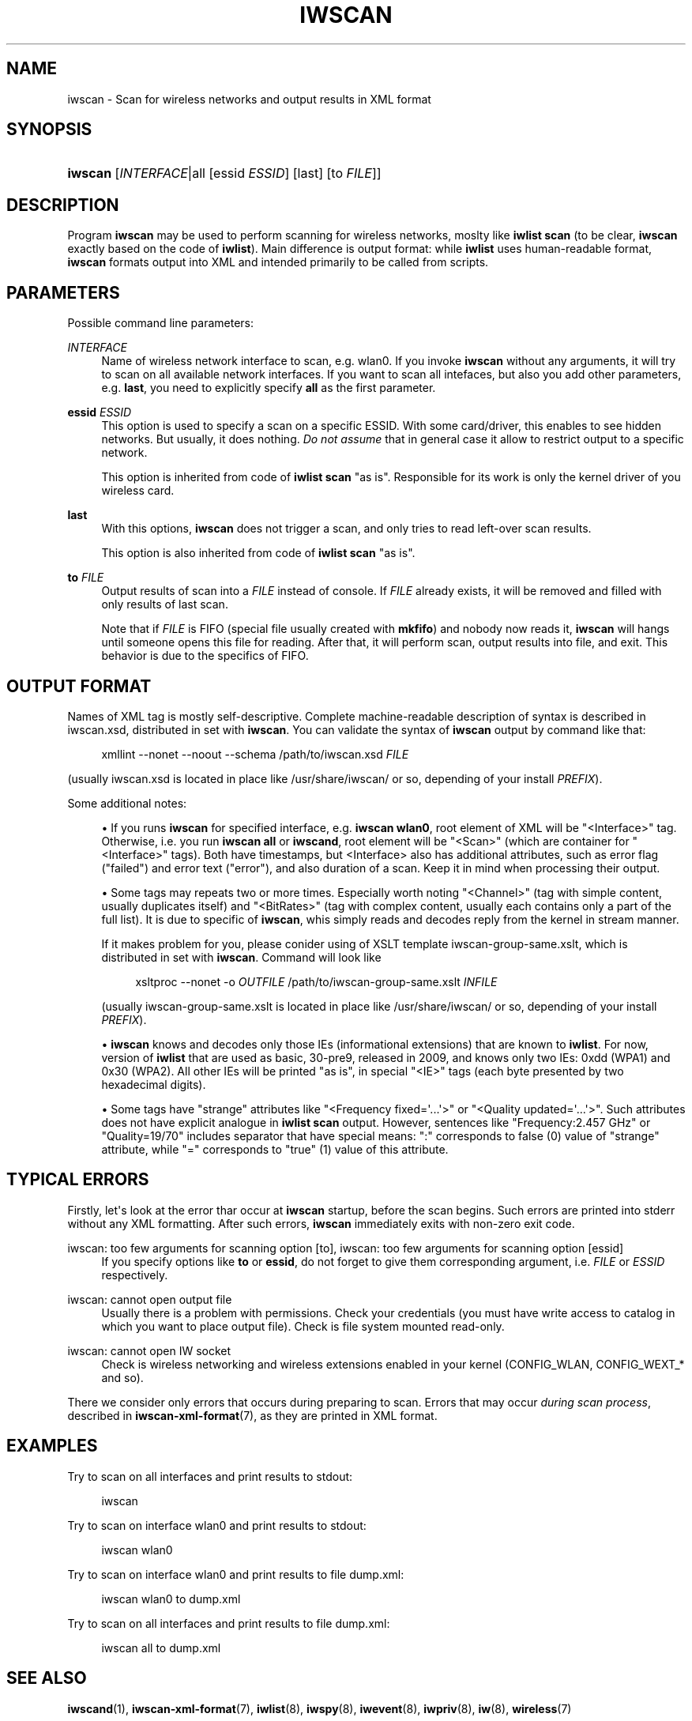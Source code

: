 '\" t
.\"     Title: iwscan
.\"    Author: Jean Tourrilhes <jt@hpl.hp.com>
.\" Generator: DocBook XSL Stylesheets v1.76.1 <http://docbook.sf.net/>
.\"      Date: 07/01/2017
.\"    Manual: iwscan
.\"    Source: iwscan
.\"  Language: English
.\"
.TH "IWSCAN" "1" "07/01/2017" "iwscan" "iwscan"
.\" -----------------------------------------------------------------
.\" * Define some portability stuff
.\" -----------------------------------------------------------------
.\" ~~~~~~~~~~~~~~~~~~~~~~~~~~~~~~~~~~~~~~~~~~~~~~~~~~~~~~~~~~~~~~~~~
.\" http://bugs.debian.org/507673
.\" http://lists.gnu.org/archive/html/groff/2009-02/msg00013.html
.\" ~~~~~~~~~~~~~~~~~~~~~~~~~~~~~~~~~~~~~~~~~~~~~~~~~~~~~~~~~~~~~~~~~
.ie \n(.g .ds Aq \(aq
.el       .ds Aq '
.\" -----------------------------------------------------------------
.\" * set default formatting
.\" -----------------------------------------------------------------
.\" disable hyphenation
.nh
.\" disable justification (adjust text to left margin only)
.ad l
.\" -----------------------------------------------------------------
.\" * MAIN CONTENT STARTS HERE *
.\" -----------------------------------------------------------------
.SH "NAME"
iwscan \- Scan for wireless networks and output results in XML format
.SH "SYNOPSIS"
.HP \w'\fBiwscan\fR\ 'u
\fBiwscan\fR [\fIINTERFACE\fR|all\ [essid\ \fIESSID\fR]\ [last]\ [to\ \fIFILE\fR]]
.SH "DESCRIPTION"
.PP
Program
\fBiwscan\fR
may be used to perform scanning for wireless networks, moslty like
\fBiwlist scan\fR
(to be clear,
\fBiwscan\fR
exactly based on the code of
\fBiwlist\fR)\&. Main difference is output format: while
\fBiwlist\fR
uses human\-readable format,
\fBiwscan\fR
formats output into XML and intended primarily to be called from scripts\&.
.SH "PARAMETERS"
.PP
Possible command line parameters:
.PP
\fIINTERFACE\fR
.RS 4
Name of wireless network interface to scan, e\&.g\&.
wlan0\&. If you invoke
\fBiwscan\fR
without any arguments, it will try to scan on all available network interfaces\&. If you want to scan all intefaces, but also you add other parameters, e\&.g\&.
\fBlast\fR, you need to explicitly specify
\fBall\fR
as the first parameter\&.
.RE
.PP
\fBessid \fR\fB\fIESSID\fR\fR
.RS 4
This option is used to specify a scan on a specific ESSID\&. With some card/driver, this enables to see hidden networks\&. But usually, it does nothing\&.
\fIDo not assume\fR
that in general case it allow to restrict output to a specific network\&.
.sp
This option is inherited from code of
\fBiwlist scan\fR
"as is"\&. Responsible for its work is only the kernel driver of you wireless card\&.
.RE
.PP
\fBlast\fR
.RS 4
With this options,
\fBiwscan\fR
does not trigger a scan, and only tries to read left\-over scan results\&.
.sp
This option is also inherited from code of
\fBiwlist scan\fR
"as is"\&.
.RE
.PP
\fBto \fR\fB\fIFILE\fR\fR
.RS 4
Output results of scan into a
\fIFILE\fR
instead of console\&. If
\fIFILE\fR
already exists, it will be removed and filled with only results of last scan\&.
.sp
Note that if
\fIFILE\fR
is FIFO (special file usually created with
\fBmkfifo\fR) and nobody now reads it,
\fBiwscan\fR
will hangs until someone opens this file for reading\&. After that, it will perform scan, output results into file, and exit\&. This behavior is due to the specifics of FIFO\&.
.RE
.SH "OUTPUT FORMAT"
.PP
Names of XML tag is mostly self\-descriptive\&. Complete machine\-readable description of syntax is described in
iwscan\&.xsd, distributed in set with
\fBiwscan\fR\&. You can validate the syntax of
\fBiwscan\fR
output by command like that:
.sp
.if n \{\
.RS 4
.\}
.nf
xmllint \-\-nonet \-\-noout \-\-schema /path/to/iwscan\&.xsd \fIFILE\fR
.fi
.if n \{\
.RE
.\}
.sp
(usually
iwscan\&.xsd
is located in place like
/usr/share/iwscan/
or so, depending of your install
\fIPREFIX\fR)\&.
.PP
Some additional notes:
.sp
.RS 4
.ie n \{\
\h'-04'\(bu\h'+03'\c
.\}
.el \{\
.sp -1
.IP \(bu 2.3
.\}
If you runs
\fBiwscan\fR
for specified interface, e\&.g\&.
\fBiwscan wlan0\fR, root element of XML will be "<Interface>" tag\&. Otherwise, i\&.e\&. you run
\fBiwscan all\fR
or
\fBiwscand\fR, root element will be "<Scan>" (which are container for "<Interface>" tags)\&. Both have timestamps, but
<Interface>
also has additional attributes, such as error flag ("failed") and error text ("error"), and also duration of a scan\&. Keep it in mind when processing their output\&.
.RE
.sp
.RS 4
.ie n \{\
\h'-04'\(bu\h'+03'\c
.\}
.el \{\
.sp -1
.IP \(bu 2.3
.\}
Some tags may repeats two or more times\&. Especially worth noting "<Channel>" (tag with simple content, usually duplicates itself) and "<BitRates>" (tag with complex content, usually each contains only a part of the full list)\&. It is due to specific of
\fBiwscan\fR, whis simply reads and decodes reply from the kernel in stream manner\&.
.sp
If it makes problem for you, please conider using of XSLT template
iwscan\-group\-same\&.xslt, which is distributed in set with
\fBiwscan\fR\&. Command will look like
.sp
.if n \{\
.RS 4
.\}
.nf
xsltproc \-\-nonet \-o \fIOUTFILE\fR /path/to/iwscan\-group\-same\&.xslt \fIINFILE\fR
.fi
.if n \{\
.RE
.\}
.sp
(usually
iwscan\-group\-same\&.xslt
is located in place like
/usr/share/iwscan/
or so, depending of your install
\fIPREFIX\fR)\&.
.RE
.sp
.RS 4
.ie n \{\
\h'-04'\(bu\h'+03'\c
.\}
.el \{\
.sp -1
.IP \(bu 2.3
.\}

\fBiwscan\fR
knows and decodes only those IEs (informational extensions) that are known to
\fBiwlist\fR\&. For now, version of
\fBiwlist\fR
that are used as basic, 30\-pre9, released in 2009, and knows only two IEs:
0xdd
(WPA1) and
0x30
(WPA2)\&. All other IEs will be printed "as is", in special "<IE>" tags (each byte presented by two hexadecimal digits)\&.
.RE
.sp
.RS 4
.ie n \{\
\h'-04'\(bu\h'+03'\c
.\}
.el \{\
.sp -1
.IP \(bu 2.3
.\}
Some tags have "strange" attributes like "<Frequency fixed=\*(Aq\&.\&.\&.\*(Aq>" or "<Quality updated=\*(Aq\&.\&.\&.\*(Aq>"\&. Such attributes does not have explicit analogue in
\fBiwlist scan\fR
output\&. However, sentences like "Frequency:2\&.457 GHz" or "Quality=19/70" includes separator that have special means: ":" corresponds to false (0) value of "strange" attribute, while "=" corresponds to "true" (1) value of this attribute\&.
.RE
.SH "TYPICAL ERRORS"
.PP
Firstly, let\*(Aqs look at the error thar occur at
\fBiwscan\fR
startup, before the scan begins\&. Such errors are printed into
stderr
without any XML formatting\&. After such errors,
\fBiwscan\fR
immediately exits with non\-zero exit code\&.
.PP
iwscan: too few arguments for scanning option [to], iwscan: too few arguments for scanning option [essid]
.RS 4
If you specify options like
\fBto\fR
or
\fBessid\fR, do not forget to give them corresponding argument, i\&.e\&.
\fIFILE\fR
or
\fIESSID\fR
respectively\&.
.RE
.PP
iwscan: cannot open output file
.RS 4
Usually there is a problem with permissions\&. Check your credentials (you must have write access to catalog in which you want to place output file)\&. Check is file system mounted read\-only\&.
.RE
.PP
iwscan: cannot open IW socket
.RS 4
Check is wireless networking and wireless extensions enabled in your kernel (CONFIG_WLAN,
CONFIG_WEXT_*
and so)\&.
.RE
.PP
There we consider only errors that occurs during preparing to scan\&. Errors that may occur
\fIduring scan process\fR, described in
\fBiwscan-xml-format\fR(7), as they are printed in XML format\&.
.SH "EXAMPLES"
.PP
Try to scan on all interfaces and print results to stdout:
.sp
.if n \{\
.RS 4
.\}
.nf
iwscan
.fi
.if n \{\
.RE
.\}
.PP
Try to scan on interface
wlan0
and print results to stdout:
.sp
.if n \{\
.RS 4
.\}
.nf
iwscan wlan0
.fi
.if n \{\
.RE
.\}
.PP
Try to scan on interface
wlan0
and print results to file
dump\&.xml:
.sp
.if n \{\
.RS 4
.\}
.nf
iwscan wlan0 to dump\&.xml
.fi
.if n \{\
.RE
.\}
.PP
Try to scan on all interfaces and print results to file
dump\&.xml:
.sp
.if n \{\
.RS 4
.\}
.nf
iwscan all to dump\&.xml
.fi
.if n \{\
.RE
.\}
.SH "SEE ALSO"
.PP

\fBiwscand\fR(1),
\fBiwscan-xml-format\fR(7),
\fBiwlist\fR(8),
\fBiwspy\fR(8),
\fBiwevent\fR(8),
\fBiwpriv\fR(8),
\fBiw\fR(8),
\fBwireless\fR(7)
.SH "AUTHORS"
.PP
\fBJean Tourrilhes\fR <\&jt@hpl\&.hp\&.com\&>
.RS 4
developer of wireless\-tools
.RE
.PP
\fBNathan Hoad\fR <\&nathan@getoffmalawn\&.com\&>
.RS 4
developer of wireless\-tools
.RE
.PP
\fBSergey Ptashnick\fR <\&0comffdiz@inbox\&.ru\&>
.RS 4
developer of iwscan
.RE

